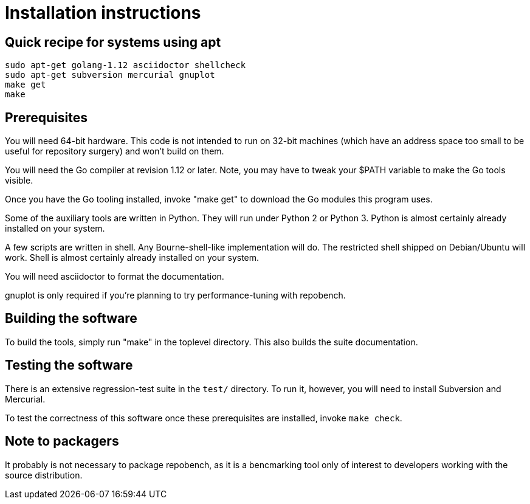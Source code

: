 = Installation instructions =

== Quick recipe for systems using apt ==

--------------------------------------------
sudo apt-get golang-1.12 asciidoctor shellcheck
sudo apt-get subversion mercurial gnuplot
make get
make
--------------------------------------------

== Prerequisites ==

You will need 64-bit hardware. This code is not intended to
run on 32-bit machines (which have an address space too small to be
useful for repository surgery) and won't build on them.

You will need the Go compiler at revision 1.12 or later.  Note, you
may have to tweak your $PATH variable to make the Go tools visible.

Once you have the Go tooling installed, invoke "make get" to download
the Go modules this program uses.

Some of the auxiliary tools are written in Python. They will run under
Python 2 or Python 3.  Python is almost certainly already installed on
your system.

A few scripts are written in shell. Any Bourne-shell-like
implementation will do. The restricted shell shipped on Debian/Ubuntu
will work. Shell is almost certainly already installed on your system.

You will need asciidoctor to format the documentation.

gnuplot is only required if you're planning to try performance-tuning
with repobench.

== Building the software ==

To build the tools, simply run "make" in the toplevel directory.  This
also builds the suite documentation.

== Testing the software ==

There is an extensive regression-test suite in the `test/` directory.
To run it, however, you will need to install Subversion and Mercurial.

To test the correctness of this software once these prerequisites are
installed, invoke `make check`.

== Note to packagers ==

It probably is not necessary to package repobench, as it is
a bencmarking tool only of interest to developers working
with the source distribution.

// end
